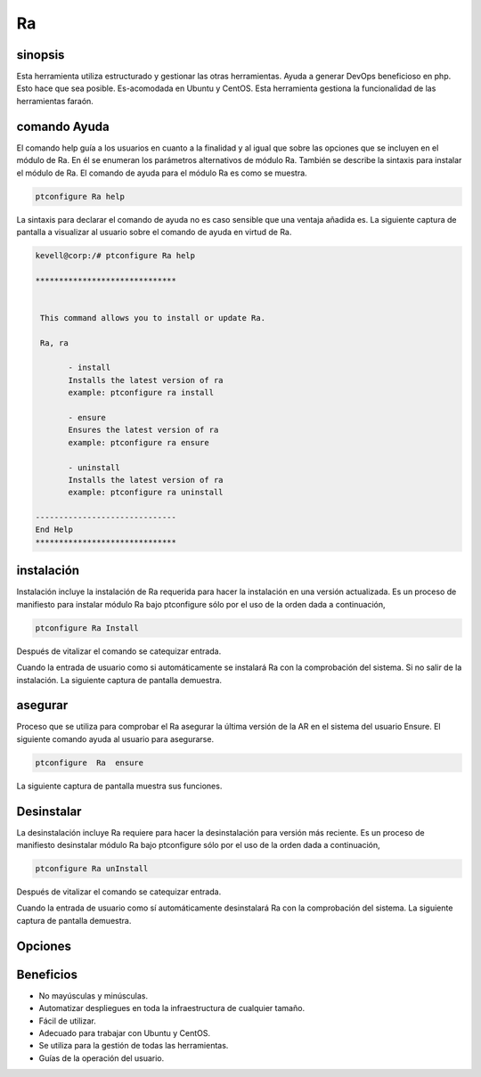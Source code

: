 ===
Ra
===

sinopsis
-------------

Esta herramienta utiliza estructurado y gestionar las otras herramientas. Ayuda a generar DevOps beneficioso en php. Esto hace que sea posible. Es-acomodada en Ubuntu y CentOS. Esta herramienta gestiona la funcionalidad de las herramientas faraón.

comando Ayuda
----------------------

El comando help guía a los usuarios en cuanto a la finalidad y al igual que sobre las opciones que se incluyen en el módulo de Ra. En él se enumeran los parámetros alternativos de módulo Ra. También se describe la sintaxis para instalar el módulo de Ra. El comando de ayuda para el módulo Ra es como se muestra.

.. code-block:: bash
 		
		ptconfigure Ra help

La sintaxis para declarar el comando de ayuda no es caso sensible que una ventaja añadida es. La siguiente captura de pantalla a visualizar al usuario sobre el comando de ayuda en virtud de Ra.

.. code-block:: bash

 kevell@corp:/# ptconfigure Ra help

 ******************************


  This command allows you to install or update Ra.

  Ra, ra

        - install
        Installs the latest version of ra
        example: ptconfigure ra install

        - ensure
        Ensures the latest version of ra
        example: ptconfigure ra ensure

        - uninstall
        Installs the latest version of ra
        example: ptconfigure ra uninstall

 ------------------------------
 End Help
 ******************************

instalación
-------------------

Instalación incluye la instalación de Ra requerida para hacer la instalación en una versión actualizada. Es un proceso de manifiesto para instalar módulo Ra bajo ptconfigure sólo por el uso de la orden dada a continuación,

.. code-block:: bash
	
		ptconfigure Ra Install

Después de vitalizar el comando se catequizar entrada.

Cuando la entrada de usuario como si automáticamente se instalará Ra con la comprobación del sistema. Si no salir de la instalación. La siguiente captura de pantalla demuestra.

.. code-block:: bash

asegurar
------------

Proceso que se utiliza para comprobar el Ra asegurar la última versión de la AR en el sistema del usuario Ensure. El siguiente comando ayuda al usuario para asegurarse.

.. code-block:: bash

	ptconfigure  Ra  ensure

La siguiente captura de pantalla muestra sus funciones.

.. code-block:: bash

Desinstalar
-------------------

La desinstalación incluye Ra requiere para hacer la desinstalación para versión más reciente. Es un proceso de manifiesto desinstalar módulo Ra bajo ptconfigure sólo por el uso de la orden dada a continuación,

.. code-block:: bash

	ptconfigure Ra unInstall

Después de vitalizar el comando se catequizar entrada.

Cuando la entrada de usuario como sí automáticamente desinstalará Ra con la comprobación del sistema. La siguiente captura de pantalla 
demuestra.

Opciones
------------

.. cssclass:: table-bordered

 +----------------------+-----------------------------------+--------------+---------------------------------------------------+
 | Parámetros           | Parámetro Alternativa             | Opciones     | Comentarios                                       |
 +======================+===================================+==============+===================================================+
 |Install Ra?(Y/N)      | En lugar de utilizar Ra podemos   | Y(Yes)       | Si el usuario desea continuar el proceso de       |
 |                      | utilizar ra                       |              | instalación se puede introducir como Y.           |
 +----------------------+-----------------------------------+--------------+---------------------------------------------------+
 |Install Ra?(Y/N)      | En lugar de utilizar Ra podemos   | N(No)        | Si el usuario desea abandonar el proceso de       |
 |                      | utilizar ra                       |              | instalación se puede introducir como N.|          |
 +----------------------+-----------------------------------+--------------+---------------------------------------------------+


Beneficios
---------------

* No mayúsculas y minúsculas.
* Automatizar despliegues en toda la infraestructura de cualquier tamaño.
* Fácil de utilizar.
* Adecuado para trabajar con Ubuntu y CentOS.
* Se utiliza para la gestión de todas las herramientas.
* Guías de la operación del usuario.
